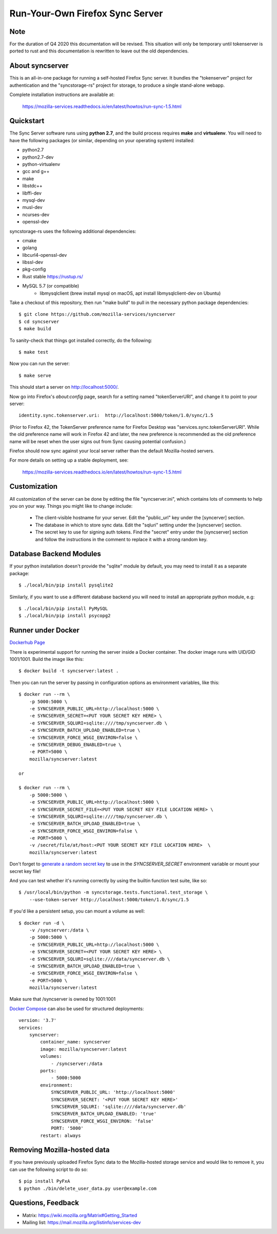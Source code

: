 Run-Your-Own Firefox Sync Server
================================

Note
----

For the duration of Q4 2020 this documentation will be revised. This situation will only be temporary until tokenserver is ported to rust and this documentation is rewritten to leave out the old dependencies.

About syncserver
----------------

.. image:: https://circleci.com/gh/mozilla-services/syncserver/tree/master.svg?style=svg
   :target: https://circleci.com/gh/mozilla-services/syncserver/tree/master

.. image:: https://img.shields.io/docker/automated/mozilla-services/syncserver.svg?style=flat-square
   :target: https://hub.docker.com/r/mozilla/syncserver/

This is an all-in-one package for running a self-hosted Firefox Sync server.
It bundles the "tokenserver" project for authentication and the "syncstorage-rs"
project for storage, to produce a single stand-alone webapp.

Complete installation instructions are available at:

   https://mozilla-services.readthedocs.io/en/latest/howtos/run-sync-1.5.html


Quickstart
----------

The Sync Server software runs using **python 2.7**, and the build
process requires **make** and **virtualenv**.  You will need to have the
following packages (or similar, depending on your operating system) installed:

- python2.7
- python2.7-dev
- python-virtualenv
- gcc and g++
- make
- libstdc++
- libffi-dev
- mysql-dev
- musl-dev
- ncurses-dev
- openssl-dev

syncstorage-rs uses the following additional dependencies:

- cmake
- golang
- libcurl4-openssl-dev
- libssl-dev
- pkg-config
- Rust stable https://rustup.rs/
- MySQL 5.7 (or compatible)
    - libmysqlclient (brew install mysql on macOS, apt install libmysqlclient-dev on Ubuntu)


Take a checkout of this repository, then run "make build" to pull in the
necessary python package dependencies::

    $ git clone https://github.com/mozilla-services/syncserver
    $ cd syncserver
    $ make build

To sanity-check that things got installed correctly, do the following::

    $ make test

Now you can run the server::

    $ make serve

This should start a server on http://localhost:5000/.

Now go into Firefox's `about:config` page, search for a setting named
"tokenServerURI", and change it to point to your server::

    identity.sync.tokenserver.uri:  http://localhost:5000/token/1.0/sync/1.5

(Prior to Firefox 42, the TokenServer preference name for Firefox Desktop was
"services.sync.tokenServerURI". While the old preference name will work in
Firefox 42 and later, the new preference is recommended as the old preference
name will be reset when the user signs out from Sync causing potential
confusion.)

Firefox should now sync against your local server rather than the default
Mozilla-hosted servers.

For more details on setting up a stable deployment, see:

   https://mozilla-services.readthedocs.io/en/latest/howtos/run-sync-1.5.html


Customization
-------------

All customization of the server can be done by editing the file
"syncserver.ini", which contains lots of comments to help you on
your way.  Things you might like to change include:

    * The client-visible hostname for your server.  Edit the "public_url"
      key under the [syncerver] section.

    * The database in which to store sync data.  Edit the "sqluri" setting
      under the [syncserver] section.

    * The secret key to use for signing auth tokens.  Find the "secret"
      entry under the [syncserver] section and follow the instructions
      in the comment to replace it with a strong random key.


Database Backend Modules
------------------------

If your python installation doesn't provide the "sqlite" module by default,
you may need to install it as a separate package::

    $ ./local/bin/pip install pysqlite2

Similarly, if you want to use a different database backend you will need
to install an appropriate python module, e.g::

    $ ./local/bin/pip install PyMySQL
    $ ./local/bin/pip install psycopg2


Runner under Docker
-------------------

`Dockerhub Page <https://hub.docker.com/r/mozilla/syncserver>`_

There is experimental support for running the server inside a Docker
container. The docker image runs with UID/GID 1001/1001.
Build the image like this::

    $ docker build -t syncserver:latest .

Then you can run the server by passing in configuration options as
environment variables, like this::

    $ docker run --rm \
        -p 5000:5000 \
        -e SYNCSERVER_PUBLIC_URL=http://localhost:5000 \
        -e SYNCSERVER_SECRET=<PUT YOUR SECRET KEY HERE> \
        -e SYNCSERVER_SQLURI=sqlite:////tmp/syncserver.db \
        -e SYNCSERVER_BATCH_UPLOAD_ENABLED=true \
        -e SYNCSERVER_FORCE_WSGI_ENVIRON=false \
        -e SYNCSERVER_DEBUG_ENABLED=true \
        -e PORT=5000 \
        mozilla/syncserver:latest

    or

    $ docker run --rm \
        -p 5000:5000 \
        -e SYNCSERVER_PUBLIC_URL=http://localhost:5000 \
        -e SYNCSERVER_SECRET_FILE=<PUT YOUR SECRET KEY FILE LOCATION HERE> \
        -e SYNCSERVER_SQLURI=sqlite:////tmp/syncserver.db \
        -e SYNCSERVER_BATCH_UPLOAD_ENABLED=true \
        -e SYNCSERVER_FORCE_WSGI_ENVIRON=false \
        -e PORT=5000 \
        -v /secret/file/at/host:<PUT YOUR SECRET KEY FILE LOCATION HERE>  \
        mozilla/syncserver:latest

Don't forget to `generate a random secret key <https://mozilla-services.readthedocs.io/en/latest/howtos/run-sync-1.5.html#further-configuration>`_
to use in the `SYNCSERVER_SECRET` environment variable or mount your secret key file!

And you can test whether it's running correctly by using the builtin
function test suite, like so::

    $ /usr/local/bin/python -m syncstorage.tests.functional.test_storage \
        --use-token-server http://localhost:5000/token/1.0/sync/1.5

If you'd like a persistent setup, you can mount a volume as well::

    $ docker run -d \
        -v /syncserver:/data \
        -p 5000:5000 \
        -e SYNCSERVER_PUBLIC_URL=http://localhost:5000 \
        -e SYNCSERVER_SECRET=<PUT YOUR SECRET KEY HERE> \
        -e SYNCSERVER_SQLURI=sqlite:////data/syncserver.db \
        -e SYNCSERVER_BATCH_UPLOAD_ENABLED=true \
        -e SYNCSERVER_FORCE_WSGI_ENVIRON=false \
        -e PORT=5000 \
        mozilla/syncserver:latest

Make sure that /syncserver is owned by 1001:1001


`Docker Compose <https://docs.docker.com/compose>`_ can also be used for structured deployments::

    version: '3.7'
    services:
        syncserver:
            container_name: syncserver
            image: mozilla/syncserver:latest
            volumes:
                - /syncserver:/data
            ports:
                - 5000:5000
            environment:
                SYNCSERVER_PUBLIC_URL: 'http://localhost:5000'
                SYNCSERVER_SECRET: '<PUT YOUR SECRET KEY HERE>'
                SYNCSERVER_SQLURI: 'sqlite:////data/syncserver.db'
                SYNCSERVER_BATCH_UPLOAD_ENABLED: 'true'
                SYNCSERVER_FORCE_WSGI_ENVIRON: 'false'
                PORT: '5000'
            restart: always

Removing Mozilla-hosted data
----------------------------

If you have previously uploaded Firefox Sync data
to the Mozilla-hosted storage service
and would like to remove it,
you can use the following script to do so::

    $ pip install PyFxA
    $ python ./bin/delete_user_data.py user@example.com


Questions, Feedback
-------------------

- Matrix: https://wiki.mozilla.org/Matrix#Getting_Started
- Mailing list: https://mail.mozilla.org/listinfo/services-dev
